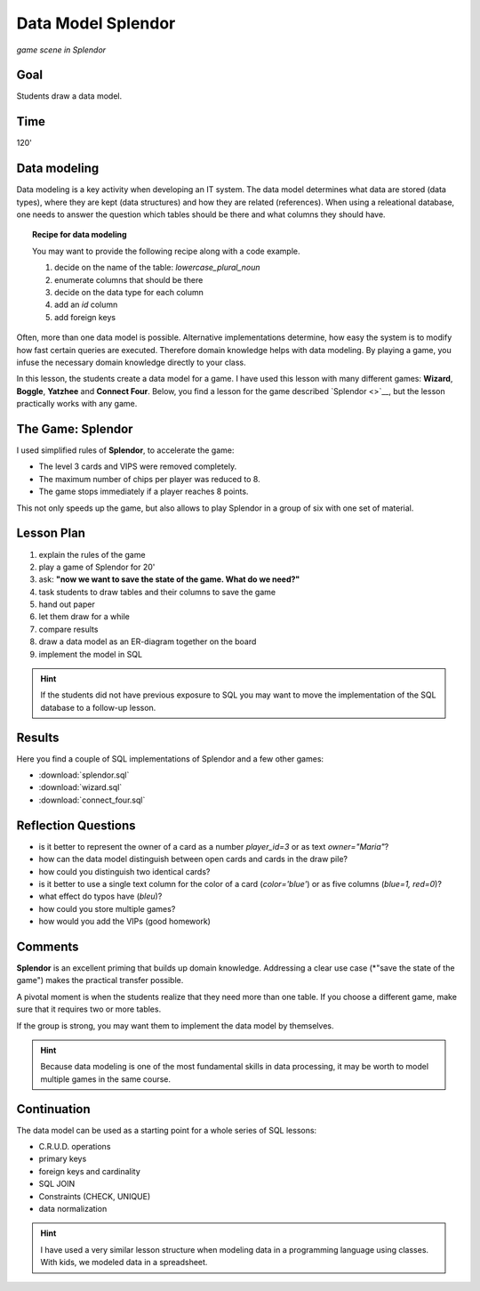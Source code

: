 
Data Model Splendor
===================

.. figure:: splendor_big.jpg
   :width: 800px

*game scene in Splendor*

Goal
----

Students draw a data model.

Time
----

120'

Data modeling
-------------

Data modeling is a key activity when developing an IT system.
The data model determines what data are stored (data types), where they are kept (data structures) and how they are related (references).
When using a releational database, one needs to answer the question which tables should be there and what columns they should have.

.. topic:: Recipe for data modeling

   You may want to provide the following recipe along with a code example.

   1. decide on the name of the table: `lowercase_plural_noun`
   2. enumerate columns that should be there
   3. decide on the data type for each column
   4. add an `id` column
   5. add foreign keys

Often, more than one data model is possible.
Alternative implementations determine, how easy the system is to modify how fast certain queries are executed.
Therefore domain knowledge helps with data modeling.
By playing a game, you infuse the necessary domain knowledge directly to your class.

In this lesson, the students create a data model for a game.
I have used this lesson with many different games: **Wizard**, **Boggle**, **Yatzhee** and **Connect Four**.
Below, you find a lesson for the game described `Splendor <>`__, but the lesson practically works with any game.

The Game: Splendor
------------------

I used simplified rules of **Splendor**, to accelerate the game:

- The level 3 cards and VIPS were removed completely.
- The maximum number of chips per player was reduced to 8.
- The game stops immediately if a player reaches 8 points.

This not only speeds up the game, but also allows to play Splendor in a group of six with one set of material.


Lesson Plan
-----------

1. explain the rules of the game
2. play a game of Splendor for 20'
3. ask: **"now we want to save the state of the game. What do we need?"**
4. task students to draw tables and their columns to save the game
5. hand out paper
6. let them draw for a while
7. compare results
8. draw a data model as an ER-diagram together on the board
9. implement the model in SQL

.. hint::

    If the students did not have previous exposure to SQL you may want to move the implementation
    of the SQL database to a follow-up lesson.

Results
-------

Here you find a couple of SQL implementations of Splendor and a few other games:

- :download:`splendor.sql`
- :download:`wizard.sql`
- :download:`connect_four.sql`

Reflection Questions
--------------------

- is it better to represent the owner of a card as a number `player_id=3` or as text `owner="Maria"`?
- how can the data model distinguish between open cards and cards in the draw pile?
- how could you distinguish two identical cards?
- is it better to use a single text column for the color of a card (`color='blue'`) or as five columns (`blue=1, red=0`)?
- what effect do typos have (`bleu`)?
- how could you store multiple games?
- how would you add the VIPs (good homework)


Comments
--------

**Splendor** is an excellent priming that builds up domain knowledge.
Addressing a clear use case (*"save the state of the game") makes the practical transfer possible.

A pivotal moment is when the students realize that they need more than one table.
If you choose a different game, make sure that it requires two or more tables.

If the group is strong, you may want them to implement the data model by themselves.

.. hint::

   Because data modeling is one of the most fundamental skills in data processing, it may be worth to model multiple games in the same course.


Continuation
------------

The data model can be used as a starting point for a whole series of SQL lessons:

- C.R.U.D. operations
- primary keys
- foreign keys and cardinality
- SQL JOIN
- Constraints (CHECK, UNIQUE) 
- data normalization

.. hint::

   I have used a very similar lesson structure when modeling data in a programming language using classes.
   With kids, we modeled data in a spreadsheet.

.. seealso::

   - `Splendor Board Game <>`__
   - `Splendor on boardgamearena <>`__
   - `SQL Tutorial on w3schools `<>`__
   - `DuckDB <https://duckdb.org/>`__, an easily installable DB engine.
